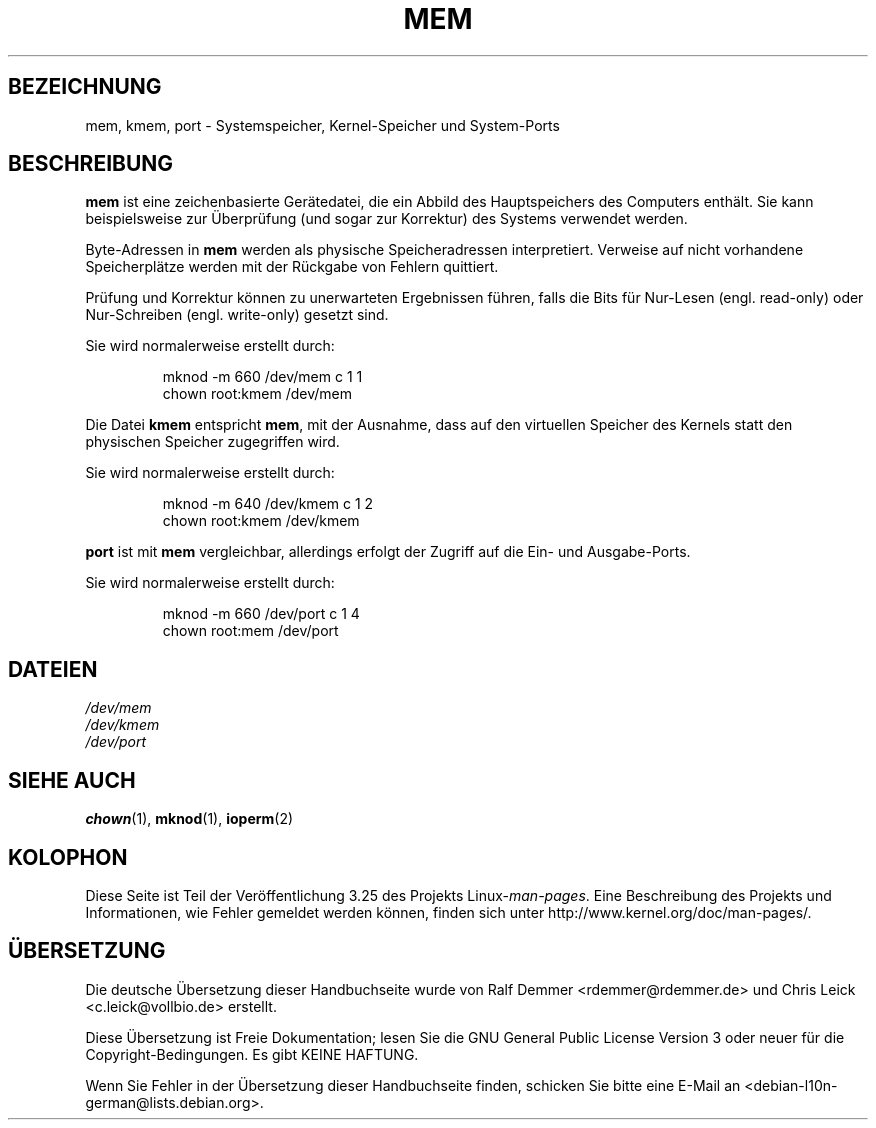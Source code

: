 .\" Copyright (c) 1993 Michael Haardt (michael@moria.de),
.\"     Fri Apr  2 11:32:09 MET DST 1993
.\"
.\" This is free documentation; you can redistribute it and/or
.\" modify it under the terms of the GNU General Public License as
.\" published by the Free Software Foundation; either version 2 of
.\" the License, or (at your option) any later version.
.\"
.\" The GNU General Public License's references to "object code"
.\" and "executables" are to be interpreted as the output of any
.\" document formatting or typesetting system, including
.\" intermediate and printed output.
.\"
.\" This manual is distributed in the hope that it will be useful,
.\" but WITHOUT ANY WARRANTY; without even the implied warranty of
.\" MERCHANTABILITY or FITNESS FOR A PARTICULAR PURPOSE.  See the
.\" GNU General Public License for more details.
.\"
.\" You should have received a copy of the GNU General Public
.\" License along with this manual; if not, write to the Free
.\" Software Foundation, Inc., 59 Temple Place, Suite 330, Boston, MA 02111,
.\" USA.
.\"
.\" Modified Sat Jul 24 16:59:10 1993 by Rik Faith (faith@cs.unc.edu)
.\"*******************************************************************
.\"
.\" This file was generated with po4a. Translate the source file.
.\"
.\"*******************************************************************
.TH MEM 4 "21. November 1992" Linux Linux\-Programmierhandbuch
.SH BEZEICHNUNG
mem, kmem, port \- Systemspeicher, Kernel\-Speicher und System\-Ports
.SH BESCHREIBUNG
\fBmem\fP ist eine zeichenbasierte Gerätedatei, die ein Abbild des
Hauptspeichers des Computers enthält. Sie kann beispielsweise zur
Überprüfung (und sogar zur Korrektur) des Systems verwendet werden.
.LP
Byte\-Adressen in \fBmem\fP werden als physische Speicheradressen
interpretiert. Verweise auf nicht vorhandene Speicherplätze werden mit der
Rückgabe von Fehlern quittiert.
.LP
Prüfung und Korrektur können zu unerwarteten Ergebnissen führen, falls die
Bits für Nur\-Lesen (engl. read\-only) oder Nur\-Schreiben (engl. write\-only)
gesetzt sind.
.LP
Sie wird normalerweise erstellt durch:
.RS
.sp
mknod \-m 660 /dev/mem c 1 1
.br
chown root:kmem /dev/mem
.RE
.LP
Die Datei \fBkmem\fP entspricht \fBmem\fP, mit der Ausnahme, dass auf den
virtuellen Speicher des Kernels statt den physischen Speicher zugegriffen
wird.
.LP
Sie wird normalerweise erstellt durch:
.RS
.sp
mknod \-m 640 /dev/kmem c 1 2
.br
chown root:kmem /dev/kmem
.RE
.LP
\fBport\fP ist mit \fBmem\fP vergleichbar, allerdings erfolgt der Zugriff auf die
Ein\- und Ausgabe\-Ports.
.LP
Sie wird normalerweise erstellt durch:
.RS
.sp
mknod \-m 660 /dev/port c 1 4
.br
chown root:mem /dev/port
.RE
.SH DATEIEN
\fI/dev/mem\fP
.br
\fI/dev/kmem\fP
.br
\fI/dev/port\fP
.SH "SIEHE AUCH"
\fBchown\fP(1), \fBmknod\fP(1), \fBioperm\fP(2)
.SH KOLOPHON
Diese Seite ist Teil der Veröffentlichung 3.25 des Projekts
Linux\-\fIman\-pages\fP. Eine Beschreibung des Projekts und Informationen, wie
Fehler gemeldet werden können, finden sich unter
http://www.kernel.org/doc/man\-pages/.

.SH ÜBERSETZUNG
Die deutsche Übersetzung dieser Handbuchseite wurde von
Ralf Demmer <rdemmer@rdemmer.de>
und
Chris Leick <c.leick@vollbio.de>
erstellt.

Diese Übersetzung ist Freie Dokumentation; lesen Sie die
GNU General Public License Version 3 oder neuer für die
Copyright-Bedingungen. Es gibt KEINE HAFTUNG.

Wenn Sie Fehler in der Übersetzung dieser Handbuchseite finden,
schicken Sie bitte eine E-Mail an <debian-l10n-german@lists.debian.org>.
